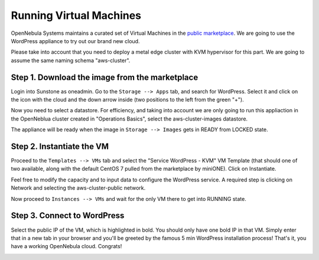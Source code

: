.. _running_virtual_machines:

========================
Running Virtual Machines
========================

OpenNebula Systems maintains a curated set of Virtual Machines in the `public marketplace <http://marketplace.opennebula.io>`__. We are going to use the WordPress appliance to try out our brand new cloud.

Please take into account that you need to deploy a metal edge cluster with KVM hypervisor for this part. We are going to assume the same naming schema "aws-cluster".

Step 1. Download the image from the marketplace
~~~~~~~~~~~~~~~~~~~~~~~~~~~~~~~~~~~~~~~~~~~~~~~

Login into Sunstone as oneadmin. Go to the ``Storage --> Apps`` tab, and search for WordPress. Select it and click on the icon with the cloud and the down arrow inside (two positions to the left from the green "+").

|wordpress_marketplace|

Now you need to select a datastore. For efficiency, and taking into account we are only going to run this appliaction in the OpenNeblua cluster created in "Operations Basics", select the aws-cluster-images datastore.

|aws_cluster_images_datastore|

The appliance will be ready when the image in ``Storage --> Images`` gets in READY from LOCKED state.

.. |wordpress_marketplace| image:: /images/wordpress_marketplace.png
.. |aws_cluster_images_datastore| image:: /images/aws_cluster_images_datastore.png

Step 2. Instantiate the VM
~~~~~~~~~~~~~~~~~~~~~~~~~~

Proceed to the ``Templates --> VMs`` tab and select the "Service WordPress - KVM" VM Template (that should one of two available, along with the default CentOS 7 pulled from the marketplace by miniONE). Click on Instantiate.

Feel free to modify the capacity and to input data to configure the WordPress service. A required step is clicking on Network and selecting the aws-cluster-public network.

|select_aws_cluster_public_network|

Now proceed to ``Instances --> VMs`` and wait for the only VM there to get into RUNNING state.

.. |select_aws_cluster_public_network| image:: /images/select_aws_cluster_public_network.png

Step 3. Connect to WordPress
~~~~~~~~~~~~~~~~~~~~~~~~~~~~

Select the public IP of the VM, which is highlighted in bold. You should only have one bold IP in that VM. Simply enter that in a new tab in your browser and you'll be greeted by the famous 5 min WordPress installation process! That's it, you have a working OpenNebula cloud. Congrats!

|wordpress_install_page|

.. |wordpress_install_page| image:: /images/wordpress_install_page.png

